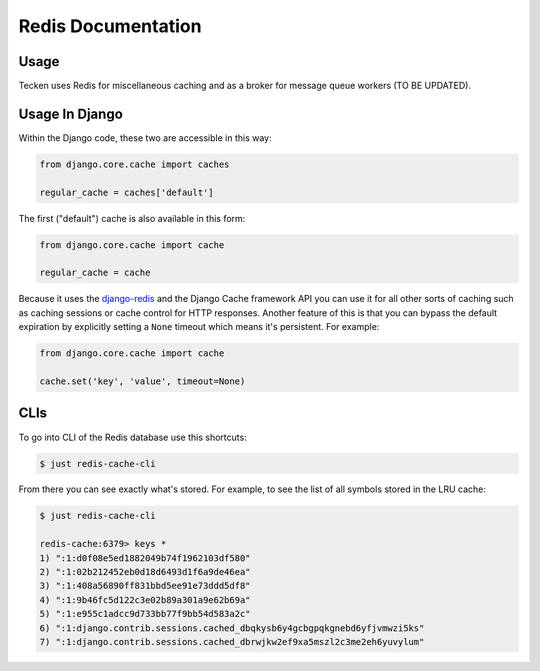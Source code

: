 ===================
Redis Documentation
===================

Usage
=====

Tecken uses Redis for miscellaneous caching and as a broker for message queue
workers (TO BE UPDATED).


Usage In Django
===============

Within the Django code, these two are accessible in this way:

.. code-block:: python

    from django.core.cache import caches

    regular_cache = caches['default']

The first ("default") cache is also available in this form:

.. code-block:: python

    from django.core.cache import cache

    regular_cache = cache

Because it uses the `django-redis`_ and the Django Cache framework API you can
use it for all other sorts of caching such as caching sessions or cache control
for HTTP responses. Another feature of this is that you can bypass the default
expiration by explicitly setting a ``None`` timeout which means it's
persistent. For example:

.. code-block:: python

    from django.core.cache import cache

    cache.set('key', 'value', timeout=None)


.. _`django-redis`: https://niwinz.github.io/django-redis/latest/

CLIs
====

To go into CLI of the Redis database use this shortcuts:

.. code-block:: shell

    $ just redis-cache-cli

From there you can see exactly what's stored. For example, to see the list
of all symbols stored in the LRU cache:

.. code-block:: shell

    $ just redis-cache-cli

    redis-cache:6379> keys *
    1) ":1:d0f08e5ed1882049b74f1962103df580"
    2) ":1:02b212452eb0d18d6493d1f6a9de46ea"
    3) ":1:408a56890ff831bbd5ee91e73ddd5df8"
    4) ":1:9b46fc5d122c3e02b89a301a9e62b69a"
    5) ":1:e955c1adcc9d733bb77f9bb54d583a2c"
    6) ":1:django.contrib.sessions.cached_dbqkysb6y4gcbgpqkgnebd6yfjvmwzi5ks"
    7) ":1:django.contrib.sessions.cached_dbrwjkw2ef9xa5mszl2c3me2eh6yuvylum"

